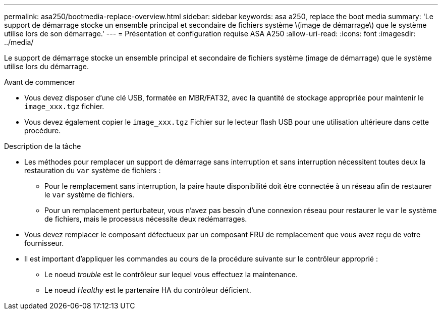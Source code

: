 ---
permalink: asa250/bootmedia-replace-overview.html 
sidebar: sidebar 
keywords: asa a250, replace the boot media 
summary: 'Le support de démarrage stocke un ensemble principal et secondaire de fichiers système \(image de démarrage\) que le système utilise lors de son démarrage.' 
---
= Présentation et configuration requise ASA A250
:allow-uri-read: 
:icons: font
:imagesdir: ../media/


[role="lead"]
Le support de démarrage stocke un ensemble principal et secondaire de fichiers système (image de démarrage) que le système utilise lors du démarrage.

.Avant de commencer
* Vous devez disposer d'une clé USB, formatée en MBR/FAT32, avec la quantité de stockage appropriée pour maintenir le `image_xxx.tgz` fichier.
* Vous devez également copier le `image_xxx.tgz` Fichier sur le lecteur flash USB pour une utilisation ultérieure dans cette procédure.


.Description de la tâche
* Les méthodes pour remplacer un support de démarrage sans interruption et sans interruption nécessitent toutes deux la restauration du `var` système de fichiers :
+
** Pour le remplacement sans interruption, la paire haute disponibilité doit être connectée à un réseau afin de restaurer le `var` système de fichiers.
** Pour un remplacement perturbateur, vous n'avez pas besoin d'une connexion réseau pour restaurer le `var` le système de fichiers, mais le processus nécessite deux redémarrages.


* Vous devez remplacer le composant défectueux par un composant FRU de remplacement que vous avez reçu de votre fournisseur.
* Il est important d'appliquer les commandes au cours de la procédure suivante sur le contrôleur approprié :
+
** Le noeud _trouble_ est le contrôleur sur lequel vous effectuez la maintenance.
** Le noeud _Healthy_ est le partenaire HA du contrôleur déficient.



